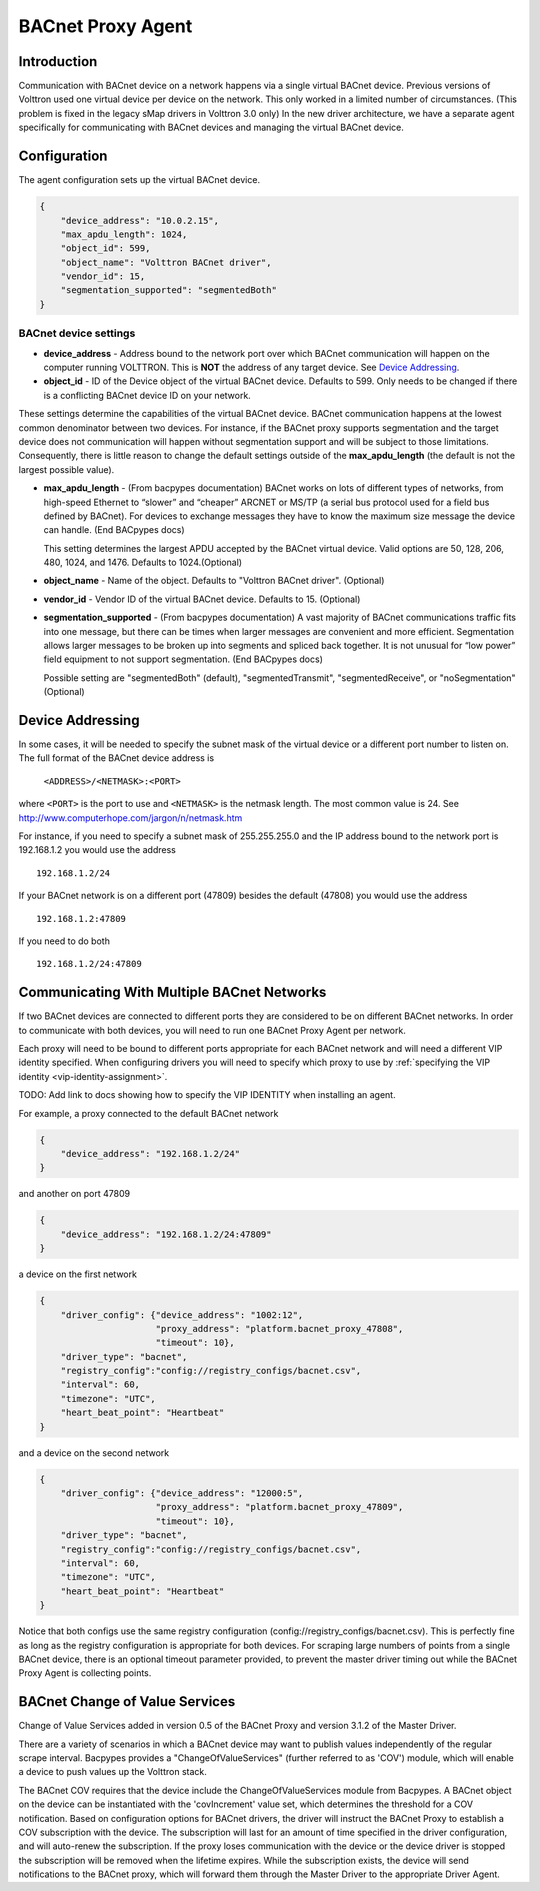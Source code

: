 .. _BACnet-Proxy-Agent:

==================
BACnet Proxy Agent
==================

Introduction
------------

Communication with BACnet device on a network happens via a single
virtual BACnet device. Previous versions of Volttron used one virtual
device per device on the network. This only worked in a limited number
of circumstances. (This problem is fixed in the legacy sMap drivers in
Volttron 3.0 only) In the new driver architecture, we have a separate
agent specifically for communicating with BACnet devices and managing
the virtual BACnet device.

Configuration
-------------

The agent configuration sets up the virtual BACnet device.

.. code-block:: json

    {
        "device_address": "10.0.2.15",
        "max_apdu_length": 1024,
        "object_id": 599,
        "object_name": "Volttron BACnet driver",
        "vendor_id": 15,
        "segmentation_supported": "segmentedBoth"
    }

BACnet device settings
**********************

-  **device_address** - Address bound to the network port over which
   BACnet communication will happen on the computer running VOLTTRON.
   This is **NOT** the address of any target device. See `Device Addressing`_.   
-  **object_id** - ID of the Device object of the virtual BACnet
   device. Defaults to 599. Only needs to be changed if there is
   a conflicting BACnet device ID on your network.

These settings determine the capabilities of the virtual BACnet device.
BACnet communication happens at the lowest common denominator between
two devices. For instance, if the BACnet proxy supports segmentation and
the target device does not communication will happen without
segmentation support and will be subject to those limitations.
Consequently, there is little reason to change the default settings
outside of the **max_apdu_length** (the default is not the largest
possible value).

-  **max_apdu_length** - (From bacpypes documentation) BACnet works on
   lots of different types of networks, from high-speed Ethernet to
   “slower” and “cheaper” ARCNET or MS/TP (a serial bus protocol used
   for a field bus defined by BACnet). For devices to exchange messages
   they have to know the maximum size message the device can handle.
   (End BACpypes docs)

   This setting determines the largest APDU accepted by the BACnet
   virtual device. Valid options are 50, 128, 206, 480, 1024, and 1476. 
   Defaults to 1024.(Optional)


-  **object_name** - Name of the object. Defaults to "Volttron BACnet
   driver". (Optional)
-  **vendor_id** - Vendor ID of the virtual BACnet device. Defaults to
   15. (Optional)
-  **segmentation_supported** - (From bacpypes documentation) A vast
   majority of BACnet communications traffic fits into one message, but
   there can be times when larger messages are convenient and more
   efficient. Segmentation allows larger messages to be broken up into
   segments and spliced back together. It is not unusual for “low power”
   field equipment to not support segmentation. (End BACpypes docs)

   Possible setting are "segmentedBoth" (default), "segmentedTransmit",
   "segmentedReceive", or "noSegmentation" (Optional)

Device Addressing
-----------------

In some cases, it will be needed to specify the subnet mask of the
virtual device or a different port number to listen on. The full format
of the BACnet device address is 

    ``<ADDRESS>/<NETMASK>:<PORT>``
    
where ``<PORT>`` is the port to use and ``<NETMASK>`` is the netmask length. 
The most common value is 24. See http://www.computerhope.com/jargon/n/netmask.htm

For instance, if you need to specify a subnet mask of 255.255.255.0
and the IP address bound to the network port is 192.168.1.2 you 
would use the address

::

    192.168.1.2/24

If your BACnet network is on a different port (47809) besides the
default (47808) you would use the address

::

    192.168.1.2:47809

If you need to do both

::

    192.168.1.2/24:47809

.. _bacnet-proxy-multiple-networks:

Communicating With Multiple BACnet Networks
-------------------------------------------

If two BACnet devices are connected to different ports they are
considered to be on different BACnet networks. In order to communicate
with both devices, you will need to run one BACnet Proxy Agent per
network.

Each proxy will need to be bound to different ports appropriate for
each BACnet network and will need a different VIP identity specified.
When configuring drivers you will need to specify which proxy to use by
:ref:`specifying the VIP identity <vip-identity-assignment>`.

TODO: Add link to docs showing how to specify the VIP IDENTITY when installing an agent.

For example, a proxy connected to the default BACnet network

.. code-block:: json

    {
        "device_address": "192.168.1.2/24"
    }

and another on port 47809

.. code-block:: json

    {
        "device_address": "192.168.1.2/24:47809"
    }

a device on the first network

.. code-block:: json

    {
        "driver_config": {"device_address": "1002:12",
                          "proxy_address": "platform.bacnet_proxy_47808",
                          "timeout": 10},
        "driver_type": "bacnet",
        "registry_config":"config://registry_configs/bacnet.csv",
        "interval": 60,
        "timezone": "UTC",
        "heart_beat_point": "Heartbeat"
    }

and a device on the second network

.. code-block:: json

    {
        "driver_config": {"device_address": "12000:5",
                          "proxy_address": "platform.bacnet_proxy_47809",
                          "timeout": 10},
        "driver_type": "bacnet",
        "registry_config":"config://registry_configs/bacnet.csv",
        "interval": 60,
        "timezone": "UTC",
        "heart_beat_point": "Heartbeat"
    }

Notice that both configs use the same registry configuration
(config://registry_configs/bacnet.csv). This is perfectly fine as long as the
registry configuration is appropriate for both devices.
For scraping large numbers of points from a single BACnet device, 
there is an optional timeout parameter provided, to prevent the master driver 
timing out while the BACnet Proxy Agent is collecting points.


BACnet Change of Value Services
-------------------------------

|BACnet Change of Value Communications|

Change of Value Services added in version 0.5 of the BACnet Proxy and version
3.1.2 of the Master Driver.

There are a variety of scenarios in which a BACnet device may want to publish
values independently of the regular scrape interval. Bacpypes provides a
"ChangeOfValueServices" (further referred to as 'COV') module, which will
enable a device to push values up the Volttron stack.

The BACnet COV requires that the device include the ChangeOfValueServices module
from Bacpypes. A BACnet object on the device can be instantiated with the
'covIncrement' value set, which determines the threshold for a COV notification.
Based on configuration options for BACnet drivers, the driver will instruct the
BACnet Proxy to establish a COV subscription with the device. The subscription
will last for an amount of time specified in the driver configuration, and will
auto-renew the subscription. If the proxy loses communication with the device or
the device driver is stopped the subscription will be removed when the lifetime
expires. While the subscription exists, the device will send notifications to the
BACnet proxy, which will forward them through the Master Driver to the
appropriate Driver Agent.

.. |BACnet Change of Value Communications| image:: files/bacnet_cov.png